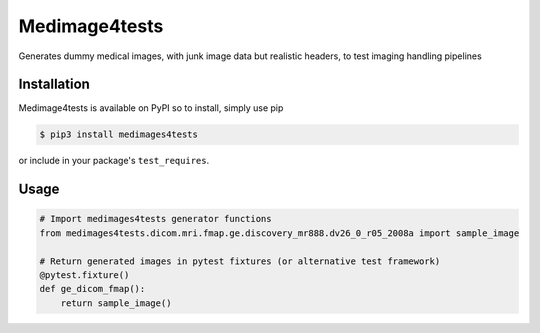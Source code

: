 Medimage4tests
==============
.. image:: https://github.com/australian-imaging-service/medimages4tests/actions/workflows/tests.yml/badge.svg
   :target: https://github.com/australian-imaging-service/medimages4tests/actions/workflows/tests.yml
.. image:: https://codecov.io/gh/australian-imaging-service/medimages4tests/branch/main/graph/badge.svg?token=UIS0OGPST7
   :target: https://codecov.io/gh/australian-imaging-service/medimages4tests
.. .. image:: https://img.shields.io/pypi/pyversions/medimages4tests.svg
..    :target: https://pypi.python.org/pypi/medimages4tests/
..    :alt: Supported Python versions
.. .. image:: https://img.shields.io/pypi/v/medimages4tests.svg
..    :target: https://pypi.python.org/pypi/medimages4tests/
..    :alt: Latest Version

Generates dummy medical images, with junk image data but realistic headers,
to test imaging handling pipelines

Installation
------------

Medimage4tests is available on PyPI so to install, simply use pip

.. code-block:: bash

    $ pip3 install medimages4tests
    
or include in your package's ``test_requires``.


Usage
-----

.. code-block:: python

    # Import medimages4tests generator functions
    from medimages4tests.dicom.mri.fmap.ge.discovery_mr888.dv26_0_r05_2008a import sample_image

    # Return generated images in pytest fixtures (or alternative test framework)
    @pytest.fixture()
    def ge_dicom_fmap():
        return sample_image()
